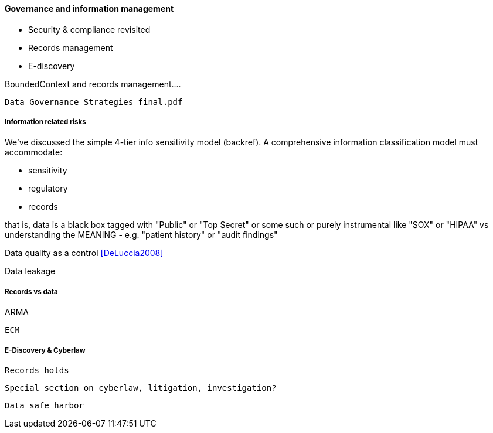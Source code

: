 ==== Governance and information management

* Security & compliance revisited
* Records management
* E-discovery

BoundedContext and records management....

 Data Governance Strategies_final.pdf

===== Information related risks
We've discussed the simple 4-tier info sensitivity model (backref). A comprehensive information classification model must accommodate:

* sensitivity
* regulatory
* records

that is, data is a black box tagged with "Public" or "Top Secret" or some such
or purely instrumental like "SOX" or "HIPAA" vs understanding the MEANING - e.g. "patient history" or "audit findings"

Data quality as a control <<DeLuccia2008>>

Data leakage


===== Records vs data

ARMA

 ECM

===== E-Discovery & Cyberlaw

 Records holds

 Special section on cyberlaw, litigation, investigation?

 Data safe harbor
